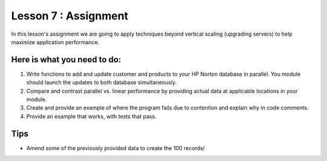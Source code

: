 =====================
Lesson 7 : Assignment
=====================

In this lesson's assignment we are going to apply techniques beyond
vertical scaling (upgrading servers) to help maximize application performance.

Here is what you need to do:
----------------------------

#. Write functions to add and update customer and products to your HP
   Norton database in parallel. You module should launch the updates to
   both database simultaneously.
#. Compare and contrast parallel vs. linear performance by providing
   actual data at applicable locations in your module.
#. Create and provide an example of where the program fails due to contention and explain
   why in code comments.
#. Provide an example that works, with tests that pass.

.. todo::
    Provide data for assignment 07 (Andy)

Tips
----
- Amend some of the previously provided data to create the 100 records/
